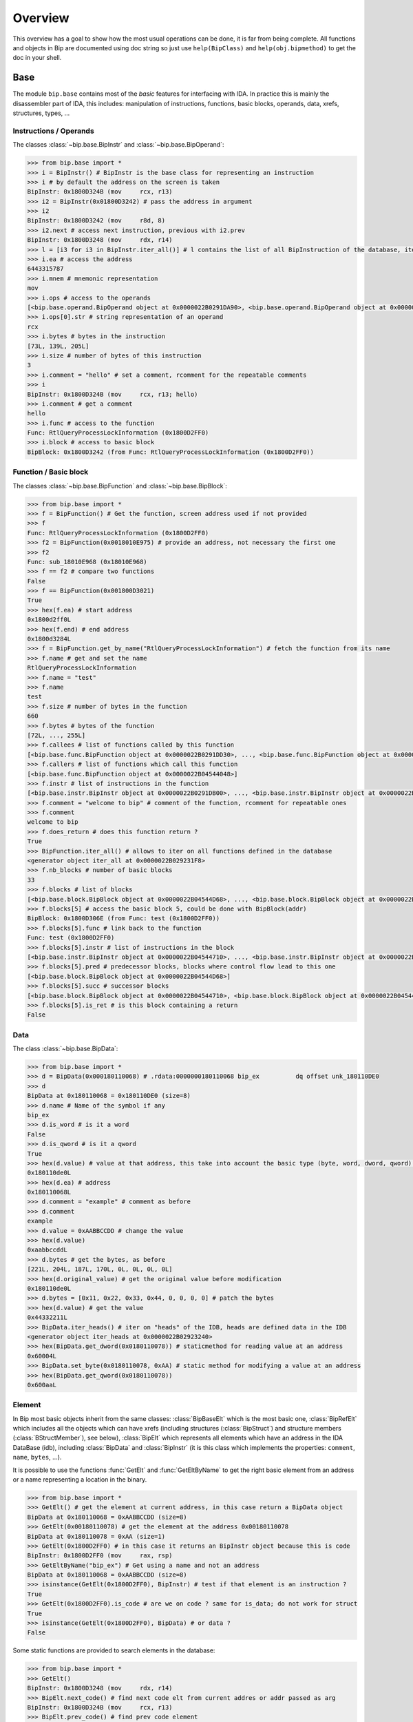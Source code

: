 .. _general-overview:

Overview
########

This overview has a goal to show how the most usual operations can be done,
it is far from being complete. All functions and objects in Bip are documented
using doc string so just use ``help(BipClass)`` and ``help(obj.bipmethod)`` to
get the doc in your shell.

Base
====

.. module:: bip.base

The module ``bip.base`` contains most of the *basic* features for interfacing
with IDA. In practice this is mainly the disassembler part of IDA, this
includes: manipulation of instructions, functions, basic blocks, operands,
data, xrefs, structures, types, ...

Instructions / Operands
-----------------------

The classes :class:`~bip.base.BipInstr` and :class:`~bip.base.BipOperand`:

.. code-block:: pycon

    >>> from bip.base import *
    >>> i = BipInstr() # BipInstr is the base class for representing an instruction
    >>> i # by default the address on the screen is taken
    BipInstr: 0x1800D324B (mov     rcx, r13)
    >>> i2 = BipInstr(0x01800D3242) # pass the address in argument
    >>> i2
    BipInstr: 0x1800D3242 (mov     r8d, 8)
    >>> i2.next # access next instruction, previous with i2.prev
    BipInstr: 0x1800D3248 (mov     rdx, r14)
    >>> l = [i3 for i3 in BipInstr.iter_all()] # l contains the list of all BipInstruction of the database, iter_all produces a generator object
    >>> i.ea # access the address
    6443315787
    >>> i.mnem # mnemonic representation
    mov
    >>> i.ops # access to the operands
    [<bip.base.operand.BipOperand object at 0x0000022B0291DA90>, <bip.base.operand.BipOperand object at 0x0000022B0291DA58>]
    >>> i.ops[0].str # string representation of an operand
    rcx
    >>> i.bytes # bytes in the instruction
    [73L, 139L, 205L]
    >>> i.size # number of bytes of this instruction
    3
    >>> i.comment = "hello" # set a comment, rcomment for the repeatable comments
    >>> i
    BipInstr: 0x1800D324B (mov     rcx, r13; hello)
    >>> i.comment # get a comment
    hello
    >>> i.func # access to the function
    Func: RtlQueryProcessLockInformation (0x1800D2FF0)
    >>> i.block # access to basic block
    BipBlock: 0x1800D3242 (from Func: RtlQueryProcessLockInformation (0x1800D2FF0))

Function / Basic block
----------------------

The classes :class:`~bip.base.BipFunction` and :class:`~bip.base.BipBlock`:

.. code-block:: pycon

    >>> from bip.base import *
    >>> f = BipFunction() # Get the function, screen address used if not provided
    >>> f
    Func: RtlQueryProcessLockInformation (0x1800D2FF0)
    >>> f2 = BipFunction(0x0018010E975) # provide an address, not necessary the first one
    >>> f2
    Func: sub_18010E968 (0x18010E968)
    >>> f == f2 # compare two functions
    False
    >>> f == BipFunction(0x001800D3021)
    True
    >>> hex(f.ea) # start address
    0x1800d2ff0L
    >>> hex(f.end) # end address
    0x1800d3284L
    >>> f = BipFunction.get_by_name("RtlQueryProcessLockInformation") # fetch the function from its name
    >>> f.name # get and set the name
    RtlQueryProcessLockInformation
    >>> f.name = "test"
    >>> f.name
    test
    >>> f.size # number of bytes in the function
    660
    >>> f.bytes # bytes of the function
    [72L, ..., 255L]
    >>> f.callees # list of functions called by this function
    [<bip.base.func.BipFunction object at 0x0000022B0291DD30>, ..., <bip.base.func.BipFunction object at 0x0000022B045487F0>]
    >>> f.callers # list of functions which call this function
    [<bip.base.func.BipFunction object at 0x0000022B04544048>]
    >>> f.instr # list of instructions in the function
    [<bip.base.instr.BipInstr object at 0x0000022B0291DB00>, ..., <bip.base.instr.BipInstr object at 0x0000022B0454D080>]
    >>> f.comment = "welcome to bip" # comment of the function, rcomment for repeatable ones
    >>> f.comment
    welcome to bip
    >>> f.does_return # does this function return ?
    True
    >>> BipFunction.iter_all() # allows to iter on all functions defined in the database
    <generator object iter_all at 0x0000022B029231F8>
    >>> f.nb_blocks # number of basic blocks
    33
    >>> f.blocks # list of blocks
    [<bip.base.block.BipBlock object at 0x0000022B04544D68>, ..., <bip.base.block.BipBlock object at 0x0000022B04552240>]
    >>> f.blocks[5] # access the basic block 5, could be done with BipBlock(addr)
    BipBlock: 0x1800D306E (from Func: test (0x1800D2FF0))
    >>> f.blocks[5].func # link back to the function
    Func: test (0x1800D2FF0)
    >>> f.blocks[5].instr # list of instructions in the block
    [<bip.base.instr.BipInstr object at 0x0000022B04544710>, ..., <bip.base.instr.BipInstr object at 0x0000022B0291DB00>]
    >>> f.blocks[5].pred # predecessor blocks, blocks where control flow lead to this one
    [<bip.base.block.BipBlock object at 0x0000022B04544D68>]
    >>> f.blocks[5].succ # successor blocks
    [<bip.base.block.BipBlock object at 0x0000022B04544710>, <bip.base.block.BipBlock object at 0x0000022B04544438>]
    >>> f.blocks[5].is_ret # is this block containing a return
    False


Data
----

The class :class:`~bip.base.BipData`:

.. code-block:: pycon

    >>> from bip.base import *
    >>> d = BipData(0x000180110068) # .rdata:0000000180110068 bip_ex          dq offset unk_180110DE0
    >>> d
    BipData at 0x180110068 = 0x180110DE0 (size=8)
    >>> d.name # Name of the symbol if any
    bip_ex
    >>> d.is_word # is it a word
    False
    >>> d.is_qword # is it a qword
    True
    >>> hex(d.value) # value at that address, this take into account the basic type (byte, word, dword, qword) defined in IDA
    0x180110de0L
    >>> hex(d.ea) # address
    0x180110068L
    >>> d.comment = "example" # comment as before
    >>> d.comment
    example
    >>> d.value = 0xAABBCCDD # change the value
    >>> hex(d.value)
    0xaabbccddL
    >>> d.bytes # get the bytes, as before
    [221L, 204L, 187L, 170L, 0L, 0L, 0L, 0L]
    >>> hex(d.original_value) # get the original value before modification
    0x180110de0L
    >>> d.bytes = [0x11, 0x22, 0x33, 0x44, 0, 0, 0, 0] # patch the bytes
    >>> hex(d.value) # get the value
    0x44332211L
    >>> BipData.iter_heads() # iter on "heads" of the IDB, heads are defined data in the IDB
    <generator object iter_heads at 0x0000022B02923240>
    >>> hex(BipData.get_dword(0x0180110078)) # staticmethod for reading value at an address
    0x60004L
    >>> BipData.set_byte(0x0180110078, 0xAA) # static method for modifying a value at an address
    >>> hex(BipData.get_qword(0x0180110078))
    0x600aaL

Element
-------

In Bip most basic objects inherit from the same classes: :class:`BipBaseElt` which is
the most basic one, :class:`BipRefElt` which includes all the objects which can have
xrefs (including structures (:class:`BipStruct`) and structure members
(:class:`BStructMember`), see below), :class:`BipElt`
which represents all elements which have an address in the IDA DataBase (idb),
including :class:`BipData` and :class:`BipInstr` (it is this class which
implements the properties: ``comment``,  ``name``, ``bytes``, ...).

It is possible to use the functions :func:`GetElt` and :func:`GetEltByName`
to get the right basic element from an address or a name
representing a location in the binary.

.. code-block:: pycon

    >>> from bip.base import *
    >>> GetElt() # get the element at current address, in this case return a BipData object
    BipData at 0x180110068 = 0xAABBCCDD (size=8)
    >>> GetElt(0x00180110078) # get the element at the address 0x00180110078
    BipData at 0x180110078 = 0xAA (size=1)
    >>> GetElt(0x1800D2FF0) # in this case it returns an BipInstr object because this is code
    BipInstr: 0x1800D2FF0 (mov     rax, rsp)
    >>> GetEltByName("bip_ex") # Get using a name and not an address
    BipData at 0x180110068 = 0xAABBCCDD (size=8)
    >>> isinstance(GetElt(0x1800D2FF0), BipInstr) # test if that element is an instruction ?
    True
    >>> GetElt(0x1800D2FF0).is_code # are we on code ? same for is_data; do not work for struct
    True
    >>> isinstance(GetElt(0x1800D2FF0), BipData) # or data ?
    False

Some static functions are provided to search elements in the database:

.. code-block:: pycon

    >>> from bip.base import *
    >>> GetElt()
    BipInstr: 0x1800D3248 (mov     rdx, r14)
    >>> BipElt.next_code() # find next code elt from current addres or addr passed as arg
    BipInstr: 0x1800D324B (mov     rcx, r13)
    >>> BipElt.prev_code() # find prev code element
    BipInstr: 0x1800D3242 (mov     r8d, 8)
    >>> BipElt.next_data() # find next data elt from current address or addr passed as arg
    BipData at 0x1800D3284 = 0xCC (size=1)
    >>> BipElt.prev_data() # find previous data element
    BipData at 0x1800D2FE1 = 0xCC (size=1)
    >>> hex(BipElt.prev_data_addr()) # find address of the previous data element
    0x1800d2fe1L
    >>> BipElt.next_unknown() # same for unknown, which are not typed element of IDA and are considered data by Bip
    BipData at 0x180110000 = 0xE (size=1)
    >>> BipElt.next_defined() # opposite of unknown: data or code
    BipInstr: 0x1800D324B (mov     rcx, r13)
    >>> BipElt.search_bytes("49 ? CD", 0x1800D3248) # search for byte sequence (ignore the current position by default)
    BipInstr: 0x1800D324B (mov     rcx, r13)

Xref
----

All elements which inherit from :class:`BipRefElt` (:class:`BipInstr`,
:class:`BipData`, :class:`BipStruct`, ...) and some other (in
particular :class:`BipFunction`) contain methods which allow
to access xrefs. They are represented by the :class:`BipXref` objects which
have a ``src`` (origin of the xref) and a ``dst`` (destination of the xref).

.. code-block:: pycon

    >>> from bip.base import *
    >>> i = BipInstr(0x01800D3063)
    >>> i # example with instruction but works the same with BipData
    BipInstr: 0x1800D3063 (cmp     r15, [rsp+98h+var_58])
    >>> i.xTo # List of xref which point on this instruction
    [<bip.base.xref.BipXref object at 0x0000022B04544438>, <bip.base.xref.BipXref object at 0x0000022B045447F0>]
    >>> i.xTo[0].src # previous instruction
    BipInstr: 0x1800D305E (mov     [rsp+98h+var_78], rsi)
    >>> i.xTo[0].is_ordinaryflow # is this an ordinary flow between to instruction (not jmp or call)
    True
    >>> i.xTo[1].src # jmp to instruction i at 0x1800D3063
    BipInstr: 0x1800D3222 (jmp     loc_1800D3063)
    >>> i.xTo[1].is_jmp # is this xref because of a jmp ?
    True
    >>> i.xEaTo # bypass the xref objects and get the address directly
    [6443315294L, 6443315746L]
    >>> i.xEltTo # bypass the xref objects and get the elements directly, will list BipData if any
    [<bip.base.instr.BipInstr object at 0x0000022B045447F0>, <bip.base.instr.BipInstr object at 0x0000022B04544978>]
    >>> i.xCodeTo # bypass the xref objects and get the instr directly, if a BipData was pointed at this address it will not be listed
    [<bip.base.instr.BipInstr object at 0x0000022B04544438>, <bip.base.instr.BipInstr object at 0x0000022B0291DD30>]
    >>> i.xFrom # same but for coming from this instruction
    [<bip.base.xref.BipXref object at 0x0000022B04544D68>]
    >>> i.xFrom[0]
    <bip.base.xref.BipXref object at 0x0000022B04544438>
    >>> i.xFrom[0].dst # next instruction
    BipInstr: 0x1800D3068 (jz      loc_1800D3227)
    >>> i.xFrom[0].src # current instruction
    BipInstr: 0x1800D3063 (cmp     r15, [rsp+98h+var_58])
    >>> hex(i.xFrom[0].dst_ea) # address of the next instruction
    0x1800D3068L
    >>> i.xFrom[0].is_codepath # this is a normal code path (include jmp and call)
    True
    >>> i.xFrom[0].is_call # is this because of a call ?
    False
    >>> f = BipFunction()
    >>> f
    Func: RtlQueryProcessLockInformation (0x1800D2FF0)
    >>> f.xTo # works also for functions, but only with To, not with the From
    [<bip.base.xref.BipXref object at 0x000001D95529EB00>, <bip.base.xref.BipXref object at 0x000001D95529EB70>, <bip.base.xref.BipXref object at 0x000001D95529EBE0>, <bip.base.xref.BipXref object at 0x000001D95529EC88>]
    >>> f.xEltTo # here we have 3 data references to this function
    [<bip.base.instr.BipInstr object at 0x000001D95529EE48>, <bip.base.data.BipData object at 0x000001D95529EEF0>, <bip.base.data.BipData object at 0x000001D95529EF28>, <bip.base.data.BipData object at 0x000001D95529EF60>]
    >>> f.xCodeTo # but only one instruction
    [<bip.base.instr.BipInstr object at 0x000001D95529EC88>]

Struct
------

Manipulating struct (:class:`BipStruct`) and members (:class:`BStructMember`):

.. code-block:: pycon

    >>> from bip.base import *
    >>> st = BipStruct.get("EXCEPTION_RECORD") # Structs are accessed by using get and their name
    >>> st # BipStruct object
    Struct: EXCEPTION_RECORD (size=0x98)
    >>> st.comment = "struct comment"
    >>> st.comment
    struct comment
    >>> st.name
    EXCEPTION_RECORD
    >>> st.size
    152
    >>> st["ExceptionFlags"] # access to the BStructMember by their name
    Member: EXCEPTION_RECORD.ExceptionFlags (offset=0x4, size=0x4)
    >>> st[8] # or by their offset, this is *not* the entry number 8!!!
    Member: EXCEPTION_RECORD.ExceptionRecord (offset=0x8, size=0x8)
    >>> st[2] # offset does not need to be the first one
    Member: EXCEPTION_RECORD.ExceptionCode (offset=0x0, size=0x4)
    >>> st.members # list of members
    [<bip.base.struct.BStructMember object at 0x000001D95529EEF0>, ..., <bip.base.struct.BStructMember object at 0x000001D95536DF28>]
    >>> st[0].name
    ExceptionCode
    >>> st[0].fullname
    EXCEPTION_RECORD.ExceptionCode
    >>> st[0].size
    4
    >>> st[0].struct
    Struct: EXCEPTION_RECORD (size=0x98)
    >>> st[0].comment = "member comment"
    >>> st[0].comment
    member comment
    >>> st[8].xEltTo # BStructMember et BipStruct have xrefs
    [<bip.base.instr.BipInstr object at 0x000001D95536DD30>, <bip.base.instr.BipInstr object at 0x000001D95536D9E8>]
    >>> st[8].xEltTo[0]
    BipInstr: 0x1800A0720 (mov     [rsp+538h+ExceptionRecord.ExceptionRecord], r10)

Creating struct, adding members and nested structure:

.. code-block:: pycon

    >>> from bip.base import *
    >>> st = BipStruct.create("NewStruct") # create a new structure
    >>> st
    Struct: NewStruct (size=0x0)
    >>> st.add("NewField", 4) # add a new member named "NewField" of size 4
    Member: NewStruct.NewField (offset=0x0, size=0x4)
    >>> st.add("NewQword", 8)
    Member: NewStruct.NewQword (offset=0x4, size=0x8)
    >>> st
    Struct: NewStruct (size=0xC)
    >>> st.add("struct_nested", 1)
    Member: NewStruct.struct_nested (offset=0xC, size=0x1)
    >>> st["struct_nested"].type = BipType.from_c("EXCEPTION_RECORD") # changing the type of member struct_nested to struct EXCEPTION_RECORD
    >>> st["struct_nested"]
    Member: NewStruct.struct_nested (offset=0xC, size=0x98)
    >>> st["struct_nested"].is_nested # is this a nested structure ?
    True
    >>> st["struct_nested"].nested_struct # getting the nested structure
    Struct: EXCEPTION_RECORD (size=0x98)

Types
-----

IDA uses extensively types in hexrays but also in the base API for defining
types of data, variables and so on. In Bip the different types inherit from
the same class :class:`BipType`. This class offers some basic methods common to all
types and subclasses (class starting by :class:`BType`) can define more specific
ones.

The types should be seen as a recursive structure: a ``void *`` is a
:class:`BTypePtr` containing a :class:`BTypeVoid` structure. For a list of the
different types implemented in Bip see :ref:`doc-bip-base-type`.

.. code-block:: pycon

    >>> from bip.base import *
    >>> pv = BipType.from_c("void *") # from_c is the easiest way to create a type
    >>> pv
    <bip.base.biptype.BTypePtr object at 0x000001D95536DDD8>
    >>> pv.size # ptr on x64 is 8 bytes
    8
    >>> pv.str # C string representation
    void *
    >>> pv.is_named # this type is not named
    False
    >>> pv.pointed # type below the pointer (recursive)
    <bip.base.biptype.BTypeVoid object at 0x000001D95536DF60>
    >>> pv.children # list of type pointed
    [<bip.base.biptype.BTypeVoid object at 0x000001D95536DEB8>]
    >>> d = BipData(0x000180110068)
    >>> d.type # access directly to the type at the address
    <bip.base.biptype.BTypePtr object at 0x000001D95536D9E8>
    >>> d.type.str
    void *
    >>> ps = BipType.from_c("EXCEPTION_RECORD *")
    >>> ps.pointed # type for struct EXCEPTION_RECORD
    <bip.base.biptype.BTypeStruct object at 0x000001D95536DD30>
    >>> ps.pointed.is_named # this one is named
    True
    >>> ps.pointed.name
    EXCEPTION_RECORD
    >>> ps.set_at(d.ea) # set the type ps at address d.ea
    >>> d.type.str # the type has indeed changed
    EXCEPTION_RECORD *
    >>> d.type = pv # rolling it back
    >>> d.type.str
    void *
    >>> BipType.get_at(d.ea) # Possible to directly get the type with get_at(address)
    <bip.base.biptype.BTypePtr object at 0x000001D95536DEB8>

Hexrays
=======

.. module:: bip.hexrays

The module ``bip.hexrays`` contains the features linked to the decompiler
provided by IDA.

Functions / local variables
---------------------------

Hexrays functions are represented by the :class:`HxCFunc` objects and local
variable by the :class:`HxLvar` objects:

.. code-block:: pycon

    >>> HxCFunc.from_addr() # HxCFunc represents a decompiled function
    <bip.hexrays.hx_cfunc.HxCFunc object at 0x00000278AE80C860>
    >>> hf = BipFunction().hxfunc # accessible from a "normal function"
    >>> hex(hf.ea) # address of the function
    0x1800d2ff0L
    >>> hf.args # list of the arguments as HxLvar objects
    [<bip.hexrays.hx_lvar.HxLvar object at 0x00000278AFDAACF8>]
    >>> hf.lvars # list of all local variables (including args)
    [<bip.hexrays.hx_lvar.HxLvar object at 0x00000278AFDAAB70>, ..., <bip.hexrays.hx_lvar.HxLvar object at 0x00000278AFDAF4E0>]
    >>> lv = hf.lvars[0] # getting the first one
    >>> lv
    LVAR(name=a1, size=8, type=<bip.base.biptype.BTypeInt object at 0x00000278AFDAAFD0>)
    >>> lv.name # getting name of lvar
    a1
    >>> lv.is_arg # is this variable an argument ?
    True
    >>> lv.name = "thisisthefirstarg" # changing name of the lvar
    >>> lv
    >>> lv.type = BipType.from_c("void *") # changing the type
    >>> lv.comment = "new comment" # adding a comment
    >>> lv.size # getting the size
    8

.. _general-overview-cnode-visit:

CNode / Visitors
----------------

Hexrays allows to manipulate the AST it produces, this is a particularly
useful feature as it allows to make static analysis at a way higher level.
Bip define :class:`CNode` which represents a node of the AST, each type of node is
represented by a subclass of :class:`CNode`. All types of node have child nodes except
:class:`CNodeExprFinal` which are the leaf of the AST. Two *main* types of nodes
exist :class:`CNodeExpr` (expressions) and :class:`CNodeStmt` (statements).
Statements correspond to the C Statements: if, while, ... , expressions are everything
else. Statements can have children statements or expressions while expressions
can only have expression children.

A list of all the different types of nodes and more details on what they do and
how to write a visitor is available in :ref:`doc-hexrays-cnode`.

Directly accessing the nodes:

.. code-block:: pycon

    >>> hf = HxCFunc.from_addr() # get the HxCFunc
    >>> rn = hf.root_node # accessing the root node of the function
    >>> rn # root node is always a CNodeStmtBlock
    CNodeStmtBlock(ea=0x1800D3006, stmt_children=[<bip.hexrays.cnode.CNodeStmtExpr object at 0x00000278AFDAADD8>, ..., <bip.hexrays.cnode.CNodeStmtReturn object at 0x00000278B16355F8>])
    >>> hex(rn.ea) # address of the root node, after the function prolog
    0x1800d3006L
    >>> rn.has_parent # root node does not have parent
    False
    >>> rn.expr_children # this node does not have expression statements
    []
    >>> ste = rn.stmt_children[0] # getting the first statement children
    >>> ste # CNodeStmtExpr contain one child expression
    CNodeStmtExpr(ea=0x1800D3006, value=CNodeExprAsg(ea=0x1800D3006, ops=[<bip.hexrays.cnode.CNodeExprVar object at 0x00000278AFDAADD8>, <bip.hexrays.cnode.CNodeExprVar object at 0x00000278B1637080>]))
    >>> ste.parent # the parent is the root node
    CNodeStmtBlock(ea=0x1800D3006, stmt_children=[<bip.hexrays.cnode.CNodeStmtExpr object at 0x00000278B1637048>, ..., <bip.hexrays.cnode.CNodeStmtReturn object at 0x00000278B16376D8>])
    >>> a = ste.value # getting the expression of the node
    >>> a # Asg is an assignement
    CNodeExprAsg(ea=0x1800D3006, ops=[<bip.hexrays.cnode.CNodeExprVar object at 0x00000278AFDAADD8>, <bip.hexrays.cnode.CNodeExprVar object at 0x00000278B1637080>])
    >>> a.first_op # first operand of the assignement is a lvar, lvar are leaf
    CNodeExprVar(ea=0xFFFFFFFFFFFFFFFF, value=1)
    >>> a.first_op.lvar # get the lvar object
    LVAR(name=v1, size=8, type=<bip.base.biptype.BTypeInt object at 0x00000278B16390B8>)
    >>> a.ops # list all operands of the expression
    [<bip.hexrays.cnode.CNodeExprVar object at 0x00000278AFDAADD8>, <bip.hexrays.cnode.CNodeExprVar object at 0x00000278B1639080>]
    >>> a.ops[1] # getting the second operand, also a lvar
    CNodeExprVar(ea=0xFFFFFFFFFFFFFFFF, value=0)
    >>> hex(a.ops[1].closest_ea) # lvar have no position in the ASM, but possible to take the one of the parents
    0x1800d3006L

The previous code show how to get a value and manipulate nodes quickly. To
do an analysis it is easier to use visitors on the complete function.
:meth:`HxCFunc.visit_cnode` allows to visit all the nodes in a function with a
callback, :meth:`HxCFunc.visit_cnode_filterlist` allows to visit only nodes of a
certain type by passing a list of the node classes.

This script is an example to visit a function and get the
format string passed to a ``printk`` function. It locates the call to ``printk``,
gets the address of the first argument, gets the string and adds a comment
in both hexrays and the assembly:

.. code-block:: python

    from bip import *

    """
        Search for all call to printk, if possible gets the string and adds
        it in comments at the level of the call.
    """

    def is_call_to_printk(cn):
        """
            Check if the node object represent a call to the function ``printk``.

            :param cn: A :class:`CNodeExprCall` object.
            :return: True if it is a call to printk, False otherwise
        """
        f = cn.caller_func
        return f is not None and f.name == "printk"

    def visit_call_printk(cn):
        """
            Visitor for call node which will check if a node is a call to
            ``printk`` and add the string in comment if possible.

            :param cn: A :class:`CNodeExprCall` object.
        """
        # check if it calls to printk
        # For more perf. we would want to use xref to printk and checks of
        #   the address of the node
        if not is_call_to_printk(cn): # not a call to printk: ignore
            return
        if cn.number_args < 1: # not enough args
            print("Not enough args at 0x{:X}".format(cn.closest_ea))
            return
        cnr = cn.get_arg(0).ignore_cast # get the arg
        # if we have a ref (&global) we want the object under
        if isinstance(cnr, CNodeExprRef):
            cnr = cnr.ops[0].ignore_cast
        # if this is not a global object we ignore it
        if not isinstance(cnr, CNodeExprObj):
            print("Not an object at 0x{:X}".format(cn.closest_ea))
            return
        ea = cnr.value # get the address of the object
        s = None
        try:
            s = BipData.get_cstring(ea + 2) # get the string
        except Exception:
            pass
        if s is None or len(s) == 0:
            print("Invalid string at 0x{:X}".format(cn.closest_ea))
            return
        s = str(s) # python2/python3 compat
        s = s.strip() # remove \n
        # add comment both in hexrays and in asm view
        cn.hxcfunc.add_cmt(cn.closest_ea, s)
        GetElt(cn.closest_ea).comment = s

    # Final function which takes the address of a function and comments the call
    #   to printk
    def printk_handler(eafunc):
        hf = HxCFunc.from_addr(eafunc) # get the hexrays function
        hf.visit_cnode_filterlist(visit_call_printk, [CNodeExprCall]) # visit only the call nodes

While visitors are convenient (and "fast"), Bip also exposes methods to directly
get the :class:`CNode` objects as a list. The methods
:meth:`HxCFunc.get_cnode_filter` and :meth:`HxCFunc.get_cnode_filter_type`
allow to avoid having a visitor function and make it easier to manipulate
the hexrays API. It is also worth noting that all visitors functions provided
by :class:`HxCFunc` objects are also available directly in :class:`CNode`
objects to visit only a sub-tree of the full AST.

.. _general-overview-plugins:

Plugins
=======

.. module:: bip.gui

Plugins using Bip should all inherit from the class :class:`BipPlugin`. Those
plugins are different from the IDA plugins and are loaded and called by the
:class:`BipPluginManager`. Each plugin is identified by its class name and those
should be unique. Bip can be used with standard plugin but most of the
``bip.gui`` implementation is linked to the use of :class:`BipPlugin`. For
more information about plugins and internals see :ref:`gui-plugins`.

Here is a simple plugin example:

.. code-block:: python

    from bip.gui import * # BipPlugin is defined in the bip.gui module

    class ExPlugin(BipPlugin):
        # inherit from BipPlugin, all plugin should be instantiated only once
        # this should be done by the plugin manager, not "by hand"

        @classmethod
        def to_load(cls): # allow to test if the plugin apply, this MUST be a classmethod
            return True # always loading

        @shortcut("Ctrl-H") # add a shortcut as a decorator, will call the method below
        @shortcut("Ctrl-5") # add an other one
        @menu("Bip/MyPluginExample/", "ExPlugin Action!") # add a menu entry named "ExPlugin Action!", default is the method name
        def action_with_shortcut(self):
            print(self) # this is the ExPlugin object
            print("In ExPlugin action !")# code here

    bpm = get_plugin_manager() # get the BipPluginManager object
    bpm.addld_plugin("ExPlugin", ExPlugin) # ask the BipPluginManager to load the plugin
    # plugins in ``bipplugin`` folder will be loaded automatically and do not need those lines


The :func:`menu` decorator will automatically create the ``MyPluginExample``
menu entry in the ``Bip`` top level menu entry (which is created by the
:class:`BipPluginManager`), creating an entry in the ``Edit/Plugins/``
directory may not work because of how the entry of this submenu are created
by IDA.

A plugin can expose methods which another plugin wants to call or directly
from the console. A plugin should not be directly instantiated, it is the
:class:`BipPluginManager` which is in charge of loading it. To get a
:class:`BipPlugin` object, it should be requested to the plugin manager:

.. code-block:: python

    from bip.gui import *
    bpm = get_plugin_manager() # get the BipPluginManager object
    bpm
    # <bip.gui.pluginmanager.BipPluginManager object at 0x000001EFE42D68D0>
    tp = bpm["TstPlugin"] # get the plugin object name TstPlugin
    tp # can also be recuperated by passing directly the class
    # <__plugins__tst_plg.TstPlugin object at 0x000001EFE42D69B0>
    tp.hello() # calling a method of TstPlugin
    # hello

For the previous example with ``printk`` we could write the following plugin:

.. code-block:: python

    class PrintkComs(BipPlugin):

        def printk_handler(self, eafunc):
            """
                Comment all call to printk in a function with the format string
                pass to the printk. Comments are added in both the hexrays and ASM
                view. Works only if the first argument is a global.

                :param eafunc: The addess of the function in which to add the
                    comment.
            """
            try:
                hf = HxCFunc.from_addr(eafunc) # get hexray view of the func
            except Exception:
                print("Fail getting the decompile view for function at 0x{:X}".format(eafunc))
                return
            hf.visit_cnode_filterlist(visit_call_printk, [CNodeExprCall]) # visit only on the call

        @shortcut("Ctrl-H")
        @menu("Bip/PrintkCom/", "Comment printk in current function")
        def printk_current(self):
            """
                Add comment for the current function.
            """
            self.printk_handler(Here())

        @menu("Bip/PrintkCom/", "Comment all printk")
        def printk_all(self):
            """
                Add comment for the all the functions in the IDB.
            """
            # get the function which call printk
            f = BipFunction.get_by_name("printk")
            if f is None:
                print("No function named printk")
                return
            for fu in f.callers:
                print("Renaming for {}".format(fu))
                self.printk_handler(fu.ea)

When testing a :class:`BipPlugin`, it will often be necessary to reload
the plugin several times. The easiest way to do that will
be to use the :meth:`~bip.gui.pluginmanager.BipPluginManager.reload_plugin`
method from the :class:`~bip.gui.pluginmanager.BipPluginManager` and to reload
the file containing the :class:`BipPlugin` using the ``Script File...``
(``Alt+F7``) IDA option. If you want to reload the ``PrintkComs`` plugin,
re-import the script with ``Alt+F7`` and call the following code:
``get_plugin_manager().reload_plugin(PrintkComs)``.

